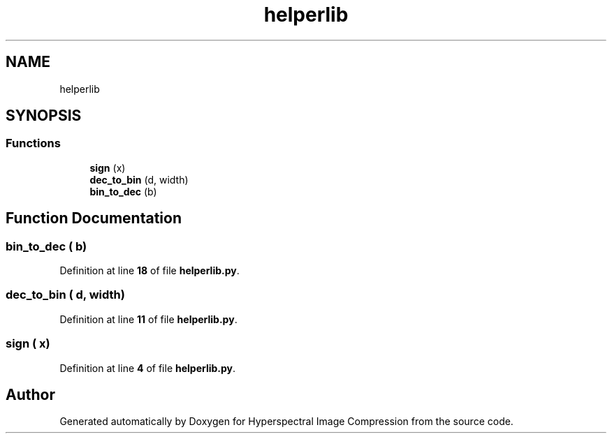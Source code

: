.TH "helperlib" 3 "Version 1.0" "Hyperspectral Image Compression" \" -*- nroff -*-
.ad l
.nh
.SH NAME
helperlib
.SH SYNOPSIS
.br
.PP
.SS "Functions"

.in +1c
.ti -1c
.RI "\fBsign\fP (x)"
.br
.ti -1c
.RI "\fBdec_to_bin\fP (d, width)"
.br
.ti -1c
.RI "\fBbin_to_dec\fP (b)"
.br
.in -1c
.SH "Function Documentation"
.PP 
.SS "bin_to_dec ( b)"

.PP
Definition at line \fB18\fP of file \fBhelperlib\&.py\fP\&.
.SS "dec_to_bin ( d,  width)"

.PP
Definition at line \fB11\fP of file \fBhelperlib\&.py\fP\&.
.SS "sign ( x)"

.PP
Definition at line \fB4\fP of file \fBhelperlib\&.py\fP\&.
.SH "Author"
.PP 
Generated automatically by Doxygen for Hyperspectral Image Compression from the source code\&.
